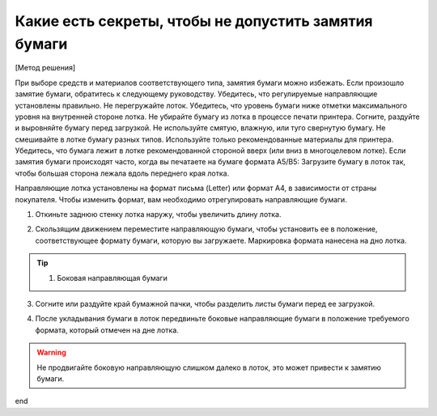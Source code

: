Какие есть секреты, чтобы не допустить замятия бумаги
======================================================


[Метод решения] 

При выборе средств и материалов соответствующего типа, замятия бумаги можно избежать. Если произошло замятие бумаги, обратитесь к следующему руководству. 
Убедитесь, что регулируемые направляющие установлены правильно. 
Не перегружайте лоток. Убедитесь, что уровень бумаги ниже отметки максимального уровня на внутренней стороне лотка. 
Не убирайте бумагу из лотка в процессе печати принтера. 
Согните, раздуйте и выровняйте бумагу перед загрузкой. 
Не используйте смятую, влажную, или туго свернутую бумагу. 
Не смешивайте в лотке бумагу разных типов. 
Используйте только рекомендованные материалы для принтера. 
Убедитесь, что бумага лежит в лотке рекомендованной стороной вверх (или вниз в многоцелевом лотке). 
Если замятия бумаги происходят часто, когда вы печатаете на бумаге формата A5/B5: Загрузите бумагу в лоток так, чтобы большая сторона лежала вдоль переднего края лотка. 

.. image:: _static/etc_3.jpg
 
Направляющие лотка установлены на формат письма (Letter) или формат A4, в зависимости от страны покупателя. Чтобы изменить формат, вам необходимо отрегулировать направляющие бумаги. 

1. Откиньте заднюю стенку лотка наружу, чтобы увеличить длину лотка. 

.. image:: _static/etc_4.jpg 

2. Скользящим движением переместите направляющую бумаги, чтобы установить ее в положение, соответствующее формату бумаги, которую вы загружаете. Маркировка формата нанесена на дно лотка. 


.. image:: _static/etc_5.jpg


.. tip::  (1) Боковая направляющая бумаги 

3. Согните или раздуйте край бумажной пачки, чтобы разделить листы бумаги перед ее загрузкой. 

.. image:: _static/etc_6.jpg

4. После укладывания бумаги в лоток передвиньте боковые направляющие бумаги в положение требуемого формата, который отмечен на дне лотка. 

.. image:: _static/etc_7.jpg 

.. warning:: Не продвигайте боковую направляющую слишком далеко в лоток, это может привести к замятию бумаги. 

.. image:: _static/etc_8.jpg 

end